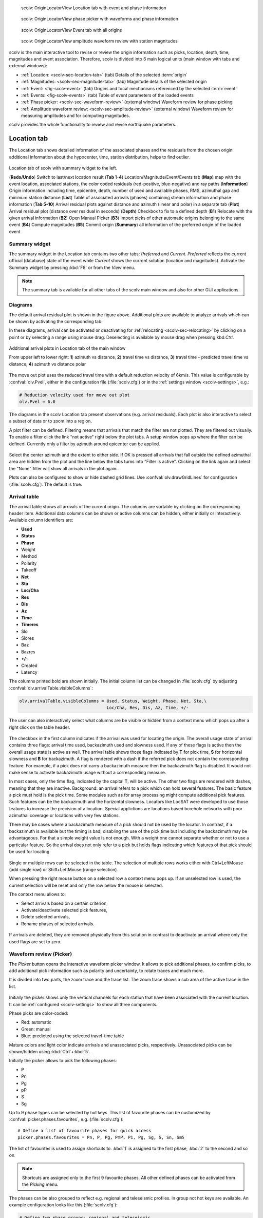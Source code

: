 
.. raw:: html

   <div class="four column layout">

.. figure:: ../../../../doc/base/media/apps/scolv-location.png
   :alt: scolv

   scolv: OriginLocatorView Location tab with event and phase information

.. figure:: ../../../../doc/base/media/apps/scolv-picker.png
   :alt: scolv picker

   scolv: OriginLocatorView phase picker with waveforms and phase information

.. figure:: ../../../../doc/base/media/apps/scolv-event.png
   :alt: scolv picker

   scolv: OriginLocatorView Event tab with all origins

.. figure:: ../../../../doc/base/media/apps/scolv-magnitude-picker.png
   :alt: scolv picker

   scolv: OriginLocatorView amplitude waveform review with station magnitudes

.. raw:: html

   </div>

scolv is the main interactive tool to revise or review the origin information
such as picks, location, depth, time, magnitudes and event association.
Therefore, scolv is divided into 6 main logical units (main window with tabs and external windows):

- :ref:`Location: <scolv-sec-location-tab>` (tab) Details of the selected :term:`origin`
- :ref:`Magnitudes: <scolv-sec-magnitude-tab>` (tab) Magnitude details of the selected origin
- :ref:`Event: <fig-scolv-event>` (tab) Origins and focal mechanisms referenced by the selected :term:`event`
- :ref:`Events: <fig-scolv-events>` (tab) Table of event parameters of the loaded events
- :ref:`Phase picker: <scolv-sec-waveform-review>` (external window) Waveform review for phase picking
- :ref:`Amplitude waveform review: <scolv-sec-amplitude-review>` (external window)
  Waveform review for measuring amplitudes and for computing magnitudes.

scolv provides the whole functionality to review and revise earthquake
parameters.


.. _scolv-sec-location-tab:

Location tab
============

The Location tab shows detailed information of the associated
phases and the residuals from the chosen origin additional information about the
hypocenter, time, station distribution, helps to find outlier.

.. _fig-scolv-location:

.. figure:: media/scolv/tab_location.png
   :width: 16cm
   :align: center

   Location tab of scolv with summary widget to the left.

   (**Redo/Undo**) Switch to last/next location result
   (**Tab 1-4**) Location/Magnitude/Event/Events tab
   (**Map**) map with the event location, associated stations, the color coded
   residuals (red-positive, blue-negative) and ray paths
   (**Information**) Origin information including time, epicentre, depth, number of
   used and available phases, RMS, azimuthal gap and minimum
   station distance
   (**List**) Table of associated arrivals (phases) containing stream information
   and phase information
   (**Tab 5-10**) Arrival residual plots against distance and azimuth (linear and
   polar) in a separate tab
   (**Plot**) Arrival residual plot (distance over residual in seconds)
   (**Depth**) Checkbox to fix to a defined depth
   (**B1**) Relocate with the given arrival information
   (**B2**) Open Manual Picker
   (**B3**) Import picks of other automatic origins belonging to the same event
   (**B4**) Compute magnitudes
   (**B5**) Commit origin
   (**Summary**) all information of the preferred origin of the loaded event


.. _scolv-sec-summary-widget:

Summary widget
--------------

The summary widget in the Location tab contains two other tabs: *Preferred* and
*Current*. *Preferred*
reflects the current official (database) state of the event while *Current*
shows the current solution (location and magnitudes). Activate the Summary widget
by pressing :kbd:`F8` or from the *View* menu.

.. note::

   The summary tab is available for all other tabs of the scolv main window and
   also for other GUI applications.


.. _scolv-sec-diagrams:

Diagrams
--------

The default arrival residual plot is shown in the figure above. Additional
plots are available to analyze arrivals which can be shown by activating the
corresponding tab.

In these diagrams, arrival can be activated or deactivating for :ref:`relocating <scolv-sec-relocating>`
by clicking on a point or by selecting a range using mouse drag. Deselecting is
available by mouse drag when pressing kbd:`Ctrl`.


.. figure:: media/scolv/tab_location_plots.png
   :width: 16cm
   :align: center

   Additional arrival plots in Location tab of the main window

   From upper left to lower right: **1**) azimuth vs distance, **2**) travel time vs distance,
   **3**) travel time - predicted travel time vs distance, **4**) azimuth vs distance polar

The move out plot uses the reduced travel time with a default reduction velocity
of 6km/s. This value is configurable by :confval:`olv.Pvel`, either in the configuration file
(:file:`scolv.cfg`) or in the :ref:`settings window <scolv-settings>`, e.g.:

.. code-block:: sh

   # Reduction velocity used for move out plot
   olv.Pvel = 6.0

The diagrams in the scolv Location tab present observations (e.g. arrival residuals). Each plot
is also interactive to select a subset of data or to zoom into a region.

A plot filter can be defined. Filtering means that arrivals that match the
filter are not plotted. They are filtered out visually. To enable a filter
click the link "not active" right below the plot tabs. A setup window pops up
where the filter can be defined. Currently only a filter by azimuth around
epicenter can be applied.

.. figure:: media/scolv/plot-filter-setup.png
   :width: 8cm
   :align: center

Select the center azimuth and the extent to either side. If OK is pressed all
arrivals that fall outside the defined azimuthal area are hidden from the plot
and the line below the tabs turns into "Filter is active". Clicking on the
link again and select the "None" filter will show all arrivals in the plot again.

Plots can also be configured to show or hide dashed grid lines. Use :confval:`olv.drawGridLines`
for configuration (:file:`scolv.cfg`). The default is true.


Arrival table
-------------

The arrival table shows all arrivals of the current origin. The columns are
sortable by clicking on the corresponding header item. Additional data columns
can be shown or active columns can be hidden, either initially or interactively.
Available column identifiers are:

* **Used**
* **Status**
* **Phase**
* Weight
* Method
* Polarity
* Takeoff
* **Net**
* **Sta**
* **Loc/Cha**
* **Res**
* **Dis**
* **Az**
* **Time**
* **Timeres**
* Slo
* Slores
* Baz
* Bazres
* **+/-**
* Created
* Latency

The columns printed bold are shown initially. The initial column
list can be changed in :file:`scolv.cfg` by adjusting :confval:`olv.arrivalTable.visibleColumns`:

.. code-block:: sh

   olv.arrivalTable.visibleColumns = Used, Status, Weight, Phase, Net, Sta,\
                                     Loc/Cha, Res, Dis, Az, Time, +/-

The user can also interactively select what columns are be visible or hidden
from a context menu which pops up after a right click on the table header.

.. figure:: media/scolv/arrivals-header-context.png
   :align: center

The checkbox in the first column indicates if the arrival was used for locating the
origin. The overall usage state of arrival contains three flags: arrival time used,
backazimuth used and slowness used. If any of these flags is active then the
overall usage state is active as well. The arrival table shows those flags indicated
by **T** for pick time, **S** for horizontal slowness and **B** for backazimuth.
A flag is rendered with a dash if the referred pick does not contain the
corresponding feature. For example, if a pick does not carry a backazimuth
measure then the backazimuth flag is disabled. It would not make sense to
activate backazimuth usage without a corresponding measure.

In most cases, only the time flag, indicated by the capital **T**, will be active.
The other two flags are rendered with dashes, meaning that they are inactive.
Background: an arrival refers to a pick which can hold several features. The basic
feature a pick must hold is the pick time. Some modules such as for array processing
might compute additional pick features. Such features can be the backazimuth and
the horizontal slowness. Locators like LocSAT were developed to use those features
to increase the precision of a location. Special applictions are locations based
borehole networks with poor azimuthal coverage or locations with very few stations.

There may be cases where a backazimuth measure of a pick should not be used by
the locator. In contrast, if a backazimuth is available but the timing is bad,
disabling the use of the pick time but including the backazimuth may be advantageous.
For that a simple weight value is not enough. With a weight one cannot separate
whether or not to use a particular feature. So the arrival does not only refer
to a pick but holds flags indicating which features of that pick should be used
for locating.

.. figure:: media/scolv/arrival-flags.png
   :align: center

Single or multiple rows can be selected in the table. The selection of multiple
rows works either with Ctrl+LeftMouse (add single row) or
Shift+LeftMouse (range selection).

When pressing the right mouse button on a selected row a context menu pops up.
If an unselected row is used, the current selection will be reset and only the
row below the mouse is selected.

The context menu allows to:

* Select arrivals based on a certain criterion,
* Activate/deactivate selected pick features,
* Delete selected arrivals,
* Rename phases of selected arrivals.

.. figure:: media/scolv/arrivals-context.png
   :align: center

If arrivals are deleted, they are removed physically from this solution in
contrast to deactivate an arrival where only the used flags are set to zero.


.. _scolv-sec-waveform-review:

Waveform review (Picker)
------------------------

The *Picker* button opens the interactive waveform picker window. It allows
to pick additional phases, to confirm picks, to add additional pick information
such as polarity and uncertainty, to rotate traces and much more.

It is divided into two parts, the zoom trace and the trace list. The zoom trace
shows a sub area of the active trace in the list.

.. _fig-scolv-picker:

.. figure:: media/scolv/picker.png
   :width: 16cm
   :align: center

Initially the picker shows only the vertical channels for each station that
have been associated with the current location. It can be
:ref:`configured <scolv-settings>` to show all three components.

Phase picks are color-coded:

* Red: automatic
* Green: manual
* Blue: predicted using the selected travel-time table

Mature colors and light color indicate arrivals and unassociated picks, respectively.
Unassociated picks can be shown/hidden using :kbd:`Ctrl`+:kbd:`5`.

Initially the picker allows to pick the following phases:

- P
- Pn
- Pg
- pP
- S
- Sg

Up to 9 phase types can be selected by hot keys. This list of favourite phases
can be customized by :confval:`picker.phases.favourites`, e.g. (:file:`scolv.cfg`): ::

   # Define a list of favourite phases for quick access
   picker.phases.favourites = Pn, P, Pg, PmP, P1, Pg, Sg, S, Sn, SmS

The list of favourites is used to assign shortcuts to. :kbd:`1` is assigned
to the first phase, :kbd:`2` to the second and so on.

.. note:: Shortcuts are assigned only  to the first 9 favourite phases. All
   other defined phases can be activated from the *Picking* menu.

The phases can be also grouped to reflect e.g. regional
and teleseismic profiles. In group not hot keys are available.
An example configuration looks like this (:file:`scolv.cfg`):

.. code-block:: sh

   # Define two phase groups: regional and teleseismic
   picker.phases.groups = regional, teleseismic

   # Define all phases of group "regional"
   picker.phases.groups.regional = Pn, P, Pg, PmP, P1, Sg, S, Sn, SmS

   # Define all phases of group "teleseismic"
   picker.phases.groups.teleseismic = pP, sP, sS, PKP, PKP

.. figure:: media/scolv/phases-menu.png
   :align: center

   Pick phase selection menu

To set the uncertainty of a pick more easily a list of predefined uncertainties can be
defined using :confval:`picker.uncertainties`, e.g.: ::

   picker.uncertainties = 0.05, 0.1, 0.2, "(0.1,0.2)", "(0.05,0.02)"

where single values define symmetric and pairs of values define asymmetric uncertainties.
The pre-defined uncertainties can be selected during picking using hot keys, e.g.
:kbd:`1` or :kbd:`2` for the 1st or the 2nd value defined in :confval:`picker.uncertainties`.
Later, the uncertainties can be adjusted manually.

Additionally, uncertainties can be defined freely whereas choosing
among a predefined set of uncertainties is a lot faster.

If the mouse hovers a pick a dashed rectangle is drawn around this pick. Then
the pick is active and the right mouse button can be pressed to open the context
menu where the polarity and uncertainty can be defined. The following screen shot
shows the available uncertainties.

.. figure:: media/scolv/pick-context2.png
   :align: center

   Pick context menu

As for phase types, uncertainty profiles can be additionally configured (:file:`scolv.cfg`): ::

   # Define available pick uncertainty profiles. Single values
   # are symmetric uncertainties whereas tuples are asymmetric
   # uncertainties: (left,right). Uncertainty values are given
   # in seconds.

   # Define an uncertainty profile for local events
   picker.uncertainties.profile.local = 0.05, 0.1, 0.2, 0.3, "(0.1,0.2)"

   # Define an uncertainty profile for teleseismic events
   picker.uncertainties.profile.teleseismic = 0.5, 1, 2, 3, "(1,2)"

   # Define the list of uncertainty sets that are active in scolv.
   # This first set in the list is used by default. The other sets
   # can be activated in the settings dialog (scolv: F3)
   picker.uncertainties.preferred = local, teleseismic


If an uncertainty is selected the active pick is copied into a manual pick
and the uncertainty is displayed as semi transparent bar to the left and
to the right of the pick. The width of the bar corresponds to the uncertainty
in seconds.

.. figure:: media/scolv/pick-uncertainty.png
   :align: center

Furthermore the pick polarity can be defined.

.. figure:: media/scolv/pick-context.png
   :align: center

Either *positive*, *negative*, *undecidable* or *unset*. If set it is displayed
as an arrow. *Undecidable* is displayed as a cross (X).

.. figure:: media/scolv/pick-polarity.png
   :align: center

To rotate the waveform components into ZNE or ZRT system a new drop down list
was added in the toolbar. Selecting either ZNE or ZRT implies that all missing
components are requested.

.. figure:: media/scolv/rotation-options.png
   :align: center


When waveforms are requested the corresponding widget background is changed
according to the current state:

* Yellow: waveforms requested but not yet received
* Red: acquisition finished and data is not available
* Green: waveforms received and acquisition still in progress
* Gray: meta data are missing


.. figure:: media/scolv/picker-acqui.png
   :width: 16cm
   :align: center


If a trace displays all three components and amplitudes are scaled up, they are
not clipped to their window area. The clipping behavior can be toggled by
either pressing :kbd:`C` or in the menu
:menuselection:`View --> Zoomtrace --> Clip components to viewport`.

The difference is shown in the following two images:


.. figure:: media/scolv/clobber-off.png
   :width: 16cm
   :align: center

   Trace clipping enabled


.. figure:: media/scolv/clobber-on.png
   :width: 16cm
   :align: center

   Trace clipping disabled


.. _scolv-sec-relocating:

Relocate events
---------------

Before relocating choose the locator, the locator profile and additional parameters
to the right or from the the tool box. Additional locator routines are available
by :ref:`concepts_plugins`.

.. figure:: media/scolv/scolv-relocating.png
   :width: 16cm
   :align: center

Pressing *Relocate* creates a new origin and updates the arrival table and the
parameters displayed in the Location tab.


Compute magnitudes
------------------

When an event was :ref:`relocated <scolv-sec-relocating>` a new origin is created
and new magnitudes can be calculated by using the
"Compute Magnitudes" button. The advantage of calculating the magnitudes before
committing the new origin, is the possibility to check the resulting magnitudes
before they are computed manually by :ref:`scmag`.

.. _fig-scolv-location-mag-status:

.. figure:: media/scolv/tab_location_mag_status.png
   :align: center

   Compute magnitudes status window

:ref:`A window <fig-scolv-location-mag-status>` will pop up showing the progress
information of computation. The amplitudes are either fetched from database if
the pick is unchanged and already in the system. For new manual picks,
waveforms are requested to compute the amplitudes. The popup window contains
information about the progress and possible errors. After closing this windows
all available magnitudes are shown and can be interactively re-processed
in the :ref:`magnitudes tab <scolv-sec-magnitude-tab>`.


Commit a solution
-----------------

Committing a solution means to send the location (including optional magnitudes)
to the processing system and let it decide what origin becomes preferred.

To optimize the workflow

1. Select an event
2. Review solution
3. Commit solution
4. Change to event tab
5. Set this solution preferred
6. Set event type
7. Change to events tab
8. Goto 1.

to

1. Select an event
2. Review solution
3. Commit solution
4. Change to events tab
5. Goto 1.

an additional commit mode was added which allows to set certain options along
with the location and its magnitudes.

.. figure:: media/scolv/commit-options.png
   :align: center

After pressing and holding the Commit button down for a little while, a menu
pops up which allows to select *With additional options*. Selecting this entry
brings up another window where the different options can be set.

.. figure:: media/scolv/commit-options2.png
   :align: center

It allows to fix the origin to be committed as preferred origin and to set the
event type in one go. If *Return to event list after commit* is ticked the
event list is activated after pressing OK to select another event quickly.

*Earthquake name*
 Contains the event description *earthquake name*. If this field is empty the
 description will be removed from the event otherwise it will be added.

*Comment*
 contains an optional event comment added as comment with ID *Operator*.

.. _sec-scolv-custom-commit:

As a shortcut for committing with additional options,
:ref:`custom commit buttons <fig-scolv-custom-commit>` can be added by
configuration: Add, enable and configure a custom commit profile in
:confval:`olv.customCommits`.
With custom commit buttons origin and event paramters can be set, e.g.:

* Origin status
* Fixing the origin
* Event type
* Event type certainty
* Magnitude type of the :term:`preferred magnitude`. The preferred magnitude
  can also be set in the :ref:`magnitude tab <scolv-sec-magnitude-summary>`.
* Event comments

.. _fig-scolv-custom-commit:

.. figure:: media/scolv/commit-custom.png
   :width: 16cm
   :align: center

   Custom commit buttons in the Location tab for configured actions and with specific label and color.


.. _scolv-sec-magnitude-tab:

Magnitudes tab
==============

The Magnitude tab shows all available magnitude information for the current
origin. They can be recomputed after creating a new origin, e.g. by relocating.

.. _fig-scolv-magnitudes:

.. figure:: media/scolv/tab_magnitudes.png
   :width: 16cm
   :align: center

   Magnitudes tab of scolv.

   (**Map**) Map with residual and status of the station magnitude, filled
   circles show stations which delivered a magnitude, empty circles represent
   for which no magnitude was calculated
   (**Magnitude tabs**) Each magnitude and the residuals are displayed in a
   separate tab, no residuals are displayed for deduced magnitudes like
   Mw(mB) or M
   (**Information**) Magnitude information including network magnitude value,
   magnitude error, number of used and available station magnitudes and
   minimum/maximum station magnitude
   (**List**) Station magnitude table with weights
   (**Plot**) Station magnitude residual from network magnitude (distance
   over residual)
   (**Weighting**) Weighting scheme for the network magnitude
   (**B1**) Recalculation of the network magnitudes
   (**B2**) Open waveform review


.. _scolv-sec-magnitude-station:

Station magnitudes
------------------

For each of the different magnitude types (e.g. mb, mB, MLv, Mw(mB)),
the :ref:`station magnitudes <scmag-stationM>` are shown in the magnitude residual plot and the table.
The residual plot visualizes the difference between the station magnitude and
the network magnitude for the different station distances. After relocation the
magnitudes can be recalculated by the "Compute Magnitudes" button in the
Location tab.

The station magnitudes can also be recalculated by
:ref:`interactive waveform analysis<scolv-sec-amplitude-review>`. Press the B2 button to
start the interactive analysis.

.. important:: Magnitudes cannot be recalculated for origins loaded from
   database. To review magnitudes, create a new origin (relocate), recompute
   magnitudes and then change into this tab to open either the waveform
   review window or to just remove outliers.


.. _scolv-sec-magnitude-network:

Network magnitudes
------------------

:ref:`Network magnitudes <scmag-networkM>` are computed from corresponding
:ref:`station magnitudes <scmag-stationM>`.
The considered station magnitudes can be selected or unselected in the
list and in the plot of station magnitudes. The method, the status and the margins
to disregard outliers can be selected.
Normally, the 25%-trimmed mean is calculated as network magnitude to stabilize
the result against a few outliers. The 25%-trimmed mean first removes the outliers
of the outer 12.5% percentiles and then forms the mean.

Magnitudes that were not computed due to missing data or low signa-to-noise
ratios have a cross button rendered in their tab headers and their value is
nan (not a number). Furthermore was the status of the magnitude set to
rejected. To manually review the waveforms and to fine tune the
parameters, open the waveforms and add at least one station magnitude. Otherwise
the rejected magnitude will be removed from the origin prio to committing it.


.. _scolv-sec-magnitude-summary:

Summary magnitude
-----------------

The :ref:`summary magnitude <scmag-summaryM>` typically is calculated from all network magnitudes
by :ref:`scmag` and set as preferred magnitude type by :ref:`scevent` after committing
or confirming an origin. The defaults can be changed by configuring :ref:`scmag`
and :ref:`scevent`.

However, in combination with :ref:`custom commit buttons <sec-scolv-custom-commit>`,
the network magnitude to be considered as the preferred can be set by hitting this
configured button or interactively in the :ref:`magnitude tab <fig-scolv-magnitudes>`
of scolv. Interactively check the box in the network magnitudes tab, then press the
custom commit button. Setting the preferred magnitude interactively in the magnitude
tab takes priority over the configuration of the custom commit button.


.. _scolv-sec-amplitude-review:

Waveform review
---------------

The magnitude review page also allows the review of waveforms.
The button *Waveforms* brings up the amplitude waveform review page.
The waveform review magnitude type is the same as the currently active tab.

.. figure:: media/scolv/magnitudes-waveforms.png
   :width: 16cm
   :align: center

The initial view loads all traces of all arrivals within the defined distance
for that magnitude type. The zoom trace shows all components required for this
particular amplitude type and the lower part shows all stations and only the
currently active component. All traces are aligned on trigger time (blue P marker).
If a station has got an amplitude it shows up as a red (automatic
determined amplitude) or green (manually determined amplitude) marker.
This display is similar to the Picker.

The toolbar contains two lines of settings. The first line is similar to the
Picker, the second line is amplitude picker specific.

.. figure:: media/scolv/magnitudes-toolbar.png
   :align: center

   Second toolbar line: filter selection, filter toggle, min SNR editor,
   amplitude measurement type selector, amplitude combiner selector,
   (re)calculate amplitudes, apply amplitudes.


A station trace is divided into three areas:

* Dark gray: unused data
* Light gray: data used for noise offset and noise amplitude
* White: data used for amplitude calculation

The example above shows nicely how different data time windows are used for
amplitude determination depending on the distance. This depends on the
amplitude type and its implementation.

Available actions are:

* Show raw data
* Change processing settings
* Adjust processing areas (noise, signal) for a single trace or all traces
* Apply a secondary filter (e.g. to remove noise or low frequencies)
* Pick amplitudes within a user definable time window
* Add unpicked/unassociated stations that are within a certain distance
* Remove bad stations


Show raw data
^^^^^^^^^^^^^

By default the processed waveforms are displayed. To look at the raw waveforms
change the filter drop down box to *Raw*.


Processing settings
^^^^^^^^^^^^^^^^^^^

A basic amplitude processor uses two basic settings: Minimum signal/noise
ratio (SNR) and data time windows. The default minimum SNR is defined by the
implementation of the amplitude algorithm. This default SNR is shown in the
toolbar right from *Min SNR:*. In some situations an operator might want to
increase or decrease the minimum SNR for some reason. This can be done by
modifying the value in the corresponding spin box.

In the time scale of the zoom widget and the overview three black triangles are
visible. Those triangles can be used to adjust the data time windows of either
the zoom trace (upper part) or all traces (lower part) by dragging the handle
with the left mouse button.

Some amplitude processors allow the modification of the type of amplitude
measurement (e.g. absolute maximum or peak-to-peak) and/or the amplitude
combiner procedure. This procedure is mostly used when a final amplitude from
two components is computed, e.g. ML on the horizontals. The combiner procedure
defines how the amplitudes of each horizontal are combined to a single amplitude,
e.g. by taking the maximum of both or the average.

If the amplitude processor allows any of these options the corresponding drop
down boxes are enabled in the toolbar and can be used to change the defaults.

.. note:: Amplitudes are not recalculated if any changes to the settings are
   made. Recalculation has to be activated manually (see below).


Secondary filters
^^^^^^^^^^^^^^^^^

Another option is to filter the data additionally to the internal filter of the
amplitude processor. Be warned that wrongly applied filters screw up the results.
The available filters can be defined in the settings dialog of scolv or in the
configuration file similar to the manual picker filters (:file:`scolv.cfg`):

.. code-block:: sh

   # List of filters available in the picker. Format:
   # "name1;filter-definition1", "name2;filter-definition2"
   amplitudePicker.filters = "4 pole HP @2s;BW_HP(4,0.5)"

The new filter selection is applied immediately to the waveforms while the amplitudes are not recalculated
(see next section).


Calculate amplitudes
^^^^^^^^^^^^^^^^^^^^

To calculate the amplitudes of all traces with the current settings press the
green check in the toolbar. It will process all traces and recalculate the
amplitudes within the shown time windows. If an error occurs it will show up as
a small message box in the station trace itself. If a new amplitude is available
its state is set to manual and the marker is updated to reflect the new position
of the amplitude. If the mouse hovers an amplitude marker a tooltip pops up
after a certain amount of time and shows information about the amplitude.

.. figure:: media/scolv/amplitude-tooltip.png
   :align: center


Pick amplitudes
^^^^^^^^^^^^^^^

In addition to the default picking of all stations it is also possible to
define the time window of the amplitude of a station manually. To do so,
activate picking by pressing :kbd:`1` or in the main menu:
:menuselection:`Amplitudes --> Pick amplitudes`.

There are two modes of picking:

#. Create a time window by pressing with left mouse button at the start time and
   releasing at the end time, or
#. Double click at a time and use a time window of [t-0.5sec;t+0.5sec]


Add stations in range
^^^^^^^^^^^^^^^^^^^^^

Unpicked or unassociated stations can be added the same way as in the manual
picker. The new stations will not have an amplitude and need either manual
picking or global amplitude recalculation.


Remove bad stations
^^^^^^^^^^^^^^^^^^^

Stations can be disabled by either double clicking on the trace label in the
overview or by deactivating an amplitude similar to deactivating a pick.


Confirm the amplitudes
^^^^^^^^^^^^^^^^^^^^^^

The red button in the toolbar confirms all amplitudes and transfers them to the
magnitude review page. Only activated amplitudes are transferred. Disabled
stations or disabled amplitudes are ignored. At this stage all magnitudes are
calculated and the network magnitude is calculated according to the available
settings: *Mean*, *Median* or *Trimmed mean*.


Event tab
=========

The Event tab gives all information of associated origins and magnitude of the
actual event. Here the selection of the preferred origin and preferred magnitude
can be influenced independent from :ref:`scevent`. The messaging between
scevent and scolv about the selected origins and magnitudes can be viewed in
a window that has to be opened by pulling the left side frame to the right.

.. _fig-scolv-event:

.. figure:: media/scolv/tab_event.png
   :width: 16cm
   :align: center

   Event tab of scolv.

   (**Origin list**) List of all associated origins
   (**Magnitude list**) List of magnitudes of the actual origin
   (**B1**) Selector for the event type
   (**B2**) Button to fix the selected origin as preferred
   (**B3**) Button to let :ref:`scevent` select the preferred origin
   (**B4**) Button to fix the selected magnitude as preferred
   (**B5**) Button to let :ref:`scevent` select the preferred magnitude

The map (lower left part) shows all associated origins while the currently
selected origin (**Origin list**) is drawn filled.


Origin list
-----------

The Origin list shows details of all available origins. The Stat column indicates
a combination of the mode and the status of the origin.

.. _scolv-origin-mode:

The mode is color coded:

* **Red**: automatic
* **Green**: manual

.. _scolv-origin-status:

The status is coded by a single character:

* **A**: unset, status not specifically set, e.g. usually automatic origins from :ref:`scautoloc`
* **F**: final
* **V**: reviewed
* **C**: confirmed
* **P**: preliminary, e.g. XXL origins from :ref:`scautoloc`
* **R**: reported
* **X**: rejected


Magnitude list
--------------

The magnitude list shows all available magnitudes available for the origin
selected in the Origin list.


.. _scolv-events-tab:

Events tab
==========

The Events tab gives an overview of the events in the defined time span. Listed
events are updated in real time as new events arrive in |scname| or are loaded
from the database. The title of the tab also indicates the number of shown vs.
the total number of loaded events. The numbers can be different because events
can be :ref:`hidden from the list by filtering <scolv-events-filtering>`.


When starting scolv with the option **--offline**, events can also be loaded from an XML
file using the File menu in the main window.

.. _fig-scolv-events:

.. figure:: media/scolv/tab_events.png
   :width: 16cm
   :align: center

   scolv Events tab with the list of events and the filter window.

Information about origin time, preferred ("best") magnitude, preferred magnitude
type, number of phases, epicenter and depth, origin status, region, agency and
event/origin ID are similar to the event list in :ref:`scesv`. Additionally,
all origins associated with one event are displayed if an event item is expanded.

.. note::

   The region name of an event is read from the database or received via the
   messaging bus. It is an integral part of the event description and set based
   on the data set available at the time of the event creation. The region name
   of the origins is not part of the origin description and resolved dynamically
   when the information is required. That can lead to confusion if the dataset
   of the computer where the event has been created and the local dataset
   differs. Therefore the region names resolved locally are rendered with italic
   font style.


Events table
------------

As with the arrival table the shown columns of the list are also configurable.
The available identifiers are:

* **OT(GMT)** : origin time
* **Type** : event type
* M : magnitude
* **MType** : magnitude type
* **Phases** : number of used phases
* **RMS** : root-mean square
* **Lat** : latitude
* **Lon** : longitude
* **Depth** : depth
* DType : depth type
* **Stat** : a combination of the :ref:`color-coded mode <scolv-origin-mode>` and
  the :ref:`status<scolv-origin-status>` of the preferred origin as described by
  a letter. A trailing "+" indicates that origins were contributed to the event
  by multiple agencies, e.g. "C+".
* FM : focal mechanism
* **Agency** : agency ID
* Author : author
* **Region** : region name
* **ID** : ID of the show element, e.g. event or origin

The bold identifiers are visible initially.
To show or hide columns interactively click with the right mouse button on the
table header and check or uncheck the corresponding column.

Sorting and re-ordering is available by clicking on the header of the columns and
by dragging the header fields, respectively. Right-click on cells to copy individual
cells values or entire rows.

This list can also be customized
with :confval:`eventlist.visibleColumns` in the global configuration
(:file:`scolv.cfg` or :file:`global.cfg`):

.. code-block:: sh

   # Remove Type and Author from column list that is initially active
   eventlist.visibleColumns = OT(GMT), Type, M, MType Phases, RMS, Lat, Lon,\
                              Depth, DType, Stat, FM, Author, Agency, Region, ID


.. _scolv-events-filtering:

Event filtering
---------------

Database request filters can be applied interactively or automatically by

* **Interactive custom request filters**: You may set and adjust a custom request
  filter** in the filter parameter window which opens when pressing the Filter
  button. Press *Read* to reload the events list based on the filter parameters.
  **The interactive custom request filter only concerns the
  database request for loading events. It does not update the current list.**
  Use the :ref:`global` for presetting the values (:file:`scolv.cfg` or
  :file:`global.cfg`), e.g.:

  .. code-block:: sh

     eventlist.filter.database.minlat = 51.0

* **Preset filters** based on

  * **Event type:** Activate by check box *Hide other/fake events*. If checked, all
    events with the configured types are hidden from the list. The default event types
    to hide are *not existing* and *other* are hidden. If unchecked, the filtering
    is inactive and the events are shown. **Pressing the Hide button only affects
    the currently loaded list.** Configure the event types used for this filter as well
    as the label text for the checkbox.
    Use the :ref:`global` for presetting the values s (:file:`scolv.cfg` or :file:`global.cfg`):

    .. code-block:: sh

       # Define the event types to be filtered
       eventlist.filter.types.blacklist = "not existing", "other",\
                                          "outside of network interest"

       # Define the label of the button to filter the events
       eventlist.filter.types.label = "Hide fake events"

       # Define the default behavior
       eventlist.filter.types.enabled = true

  * **Agency**: Activate by check boxes *Show only own origin* and/or "Show only
    latest/preferred origin per agency". The button *Show only own events*
    will hide all events where the preferred origins agencyID is not the configured
    :confval:`agencyID` of scolv. This is the default behavior which can be customized
    (:file:`scolv.cfg` or :file:`global.cfg`):

    .. code-block:: sh

       # Set the preferred agencyIDs to GFZ and EMSC
       eventlist.filter.agencies.whitelist = GFZ, EMSC

       # Set type to 'origins' which means that an event will pass the filter if
       # at least one origin is from a preferred agency defined with the whitelist
       # above. The default type is 'events' which checks only the events preferred
       # origin.
       eventlist.filter.agencies.type = origins

       # Defines the text of the option "Show only own events".
       eventlist.filter.agencies.label = "Show only own events"

       # Enable this filter initially. If this option is not used the filter
       # is disabled by default.
       eventlist.filter.agencies.enabled = true

  * **Source region:** Select a source region, activate "Hide events" and choose to
    hide events inside or outside the region.
    **Pressing the Hide button only affects the currently loaded list.**
    Pre-defined regions can be configured in the global configuration
    (:file:`scolv.cfg`, :file:`global.cfg`):

    .. code-block:: sh

       # Configured a list of regions that can be used as filter of the result set.
       eventlist.regions = chile

       # Defines the name of the region that shows up in the listbox.
       eventlist.region.chile.name = Chile

       # Defines a rectangular region with a list of 4 values: latmin, lonmin, latmax,
       # lonmax.
       eventlist.region.chile.rect = -40, -80, -10, -60


Custom actions
==============

Since the internal data model is limited, scolv allows addition of custom quantities
derived from the origin objects to the information panel, to the origin list of
Event tab and to the Event list. This can help to evaluate origins in a better
way.

Two sources are currently supported

* :ref:`Origin comments <sec-scolv-comments>` provided along with origins,
* :ref:`Custom scripts <sec-scolv-scripts>` provided by the |scname| operator.


.. _sec-scolv-comments:

Origin comments
---------------

Currently only one comment of an origin can be added to the different panels.

Location tab
^^^^^^^^^^^^

To add a comment value to the information panel of the Location tab, the
following configuration can be used (:file:`scolv.cfg`):

.. code-block:: sh

   # Define the comment id to be used
   display.origin.comment.id = SED.quality

   # Define the default display value if no comment is available
   display.origin.comment.default = "-"

   # Define the label text in the information panel for this value
   display.origin.comment.label = Quality


Event tab
^^^^^^^^^

To add a custom column to the **origin list of the Event tab** using a comment
value, configure (:file:`scolv.cfg`):

.. code-block:: sh

   # Define the default value if no comment is present
   eventedit.customColumn.default = "-"

   # Define the comment id to be used
   eventedit.customColumn.originCommentID = SED.quality

   # Define the column header label
   eventedit.customColumn = "Qual"

   # Define the column position in the table
   eventedit.customColumn.pos = 4

   # Allows to map comment values (strings) to colors. In this case the
   # comment will have A,B,C or D which is mapped to green, yellow, orange and
   # red
   eventedit.customColumn.colors = "A:00FF00","B:rgb(64,192,0)",\
                                   "C:rgb(192,64,0)","D:FF0000"


Events tab
^^^^^^^^^^

To add a custom column to the **event list of the Events tab** using a comment
value, the following configuration can be used (:file:`scolv.cfg` or :file:`global.cfg`):

.. code-block:: sh

   # Define the default value if no comment is present
   eventlist.customColumn.default = "-"

   # Define the comment id to be used
   eventlist.customColumn.originCommentID = "SED.quality"

   # Define the column header label
   eventlist.customColumn = "Qual"

   # Define the column position in the table
   eventlist.customColumn.pos = 5

   # Allows to map comment values (strings) to colors. In this case the
   # comment will have A,B,C or D which is mapped to green, yellow, orange and
   # red
   eventlist.customColumn.colors = "A:00FF00","B:rgb(64,192,0)",\
                                   "C:rgb(192,64,0)","D:FF0000"


The last three examples are used to show the *SED.quality* comment value which
is set by the :ref:`NonLinLoc locator plugin <global_nonlinloc>`.


.. _sec-scolv-scripts:

External scripts
----------------


Custom buttons
^^^^^^^^^^^^^^

scolv allows to add custom buttons to the **summary window** and the **Location tab**.
When pressing the custom buttons, user-defined external scripts are executed.
Configuration (:file:`scolv.cfg`):

* Button in summary window: :confval:`scripts.export`
* Up to 2 buttons in Location tab: :confval:`button0`, :confval:`scripts.script0`,
  :confval:`button1`,  :confval:`scripts.script0`

Another option to add derived origin parameters is to use external scripts.
scolv will call those scripts and writes a binary serialized origin object
to its standard input. scolv reads the script output and displays this value
only if the return code of the script is 0.

An example script which just returns the standard error looks like this:

.. code-block:: python

   #!/usr/bin/env python
   import seiscomp.datamodel, seiscomp.io

   def main():
       ar = seiscomp.io.BinaryArchive()

       # Open standard input
       if not ar.open("-"):
           # Hmmm, opening stdin failed
           return 1

       # Read the object
       obj = ar.readObject()
       ar.close()

       # Try to cast obj to an origin
       org = seiscomp.datamodel.Origin.Cast(obj)

       # No origin -> error
       if not org:
           return 1

       # Try to print the standard error to stdout
       try: print org.quality().standardError()
       # Field not set, return error
       except: return 1

       return 0

    if __name__ == "__main__":
        sys.exit(main())

.. important:: The script must be executable. In Linux don't forget
   to call

   .. code-block:: sh

      chmod +x /path/to/script


As many scripts as necessary for evaluation can be created.

.. warning:: Calling external scripts causes overhead and can take some time
   depending on the implementation of the script. scolv needs to access the
   database to fetch additional information which it does not need normally.
   The slower the database access, the longer it takes to display the results.


Add information to Location tab
^^^^^^^^^^^^^^^^^^^^^^^^^^^^^^^

To add the output of an external custom script to the information panel of the Location tab,
configure (:file:`scolv.cfg`):

.. code-block:: sh

   # Define the available add-ons to be used
   display.origin.addons = qual, qual2

   # Configure each add-on
   display.origin.addon.qual1.label = "Qual1"
   display.origin.addon.qual1.script = "@CONFIGDIR@/scripts/scolv/qual1"

   display.origin.addon.qual2.label = "Qual2"
   display.origin.addon.qual2.script = "@CONFIGDIR@/scripts/scolv/qual2"


Add information to Event tab
^^^^^^^^^^^^^^^^^^^^^^^^^^^^

Provide an external script and add the output to the **origin list of the Event tab**
(:file:`scolv.cfg`):

.. code-block:: sh

   eventedit.scripts.columns = qual1, qual2
   eventedit.scripts.column.qual1.label = "Qual1"
   eventedit.scripts.column.qual1.pos = 8
   eventedit.scripts.column.qual1.script = "@CONFIGDIR@/scripts/scolv/qual1"
   eventedit.scripts.column.qual2.label = "Qual2"
   eventedit.scripts.column.qual2.pos = 9
   eventedit.scripts.column.qual2.script = "@CONFIGDIR@/scripts/scolv/qual2"


Add information to Events tab
^^^^^^^^^^^^^^^^^^^^^^^^^^^^^

Provide an external script and add the output to **event list of the Events tab**
(:file:`scolv.cfg` or :file:`global.cfg`):

.. code-block:: sh

   eventlist.scripts.columns = qual1, qual2
   eventlist.scripts.column.qual1.label = "Qual1"
   eventlist.scripts.column.qual1.pos = 5
   eventlist.scripts.column.qual1.script = "@CONFIGDIR@/scripts/scolv/qual1"
   eventlist.scripts.column.qual2.label = "Qual2"
   eventlist.scripts.column.qual2.pos = 6
   eventlist.scripts.column.qual2.script = "@CONFIGDIR@/scripts/scolv/qual2"

Adding external scripts to the event list is the most expensive part. Whenever
the event list is reloaded, it will start to run the scripts on all origins
in the background. It can take a while until the complete list has been
processed. A progress indicator is plotted in the middle of the event list while
the background processes are running.


.. _scolv-settings:

Settings
========

All settings of scolv can be adjusted in its :ref:`configuration file <scolv_configuration>`.
However, some settings can be changed on-the-fly. The connection to the messaging
system and the database can be adjusted in the *Setup connection* dialog access
by pressing :kbd:`F2`. A window for adjusting scolv settings is
available which can be opened by pressing :kbd:`F3`.

.. warning::

   When pressing the Save button in the scolv settings menu, the parameters will be written
   to :file:`$HOME/.seiscomp/scolv.cfg` (use mode configuration) where they take
   priority over configurations in :file:`$SEISCOMP_ROOT/etc/scolv.cfg` (system mode configuration).

Global
------

This section contains settings for all the main tabs and *all* waveform windows.

.. figure:: media/scolv/settings-global.png
   :align: center

   Global settings


*Reduction velocity*
 Sets the reduction velocity used for plot *MoveOut*.

*Compute magnitudes after relocate*
 Automatically computes magnitudes after each relocation. This has the same
 effect as pressing "Compute magnitudes" manually.

*Compute magnitudes silently*
 Automatically closes the compute magnitudes dialog if the computation is
 finished and no error occurred.

*Draw grid lines*
 Enables dashed grid lines in all plots.

*Data source*
 Defines the waveform data source for both, pick review and amplitude review

*Default distance for "add station"*
 The default value to add stations (traces) that have not been picked or
 associated is 15 degrees. A lower value can be defined, e.g. if mainly local events are analyzed.

*Hide station traces without data*
 If new stations are added during pick review or amplitude review and if no
 data is available for some of those stations, they will be hidden and not
 shown. Once data arrives the trace becomes visible.


Picker
------

This section contains settings for the picker window.

.. figure:: media/scolv/settings-picker.png
   :align: center

   Waveform picker settings

*Show cross hair cursor*
 Enables the cross hair cursor which shows the currently selected uncertainty
 ranges.

*Uncertainties*
 Select the current uncertainty set to be used (:confval:`picker.uncertainties.preferred`).

*Remove automatic station picks*
 If checked all automatic picks of a station with manual picks are removed once
 the manual review is confirmed.

*Remove all automatic picks*
 If checked all automatic picks are removed once the manual review is confirmed.


Magnitude review
----------------

This section contains settings for the magnitude waveform review window.

.. figure:: media/scolv/settings-amplitude.png
   :align: center

   Amplitude/magnitude review settings

*Waveform time window pre offset*
 Sets an offset before the used amplitude time window that is used when
 collecting data.

*Waveform time window post offset*
 Sets an offset after the used amplitude time window that is used when
 collecting data.

 The greater the offset the more the amplitude time window can be extended or
 shifted.


Units and precisions
--------------------

Local network users prefer the distance unit in kilometers while others prefer degrees.
scolv (as any other GUI) can be configured to show either the one or the other.

.. code-block:: sh

   # If true, show distances in km. Use degree otherwise.
   scheme.unit.distanceInKM = true

Furthermore the precision of various values can be configured:

.. code-block:: sh

   # Precision of depth values.
   scheme.precision.depth = 0
   # Precision of latitude/longitude values.
   scheme.precision.location = 2
   # Precision of magnitude values.
   scheme.precision.magnitude = 2
   # Precision of pick times (fractions of seconds).
   scheme.precision.pickTime = 1

.. note::

   Configuring units and precisions only affects the way the values are presented,
   not the values themselves. These and other lock-and-feel parameters can be
   adjusted in *scheme* section of the :ref:`global configuration <global>`.


Hotkeys
=======

The following table describes the available key combinations and their triggered
actions in scolv. The hotkeys are provided for:

* Main window
* Picker window

  * all areas
  * upper area - picking trace
  * lower area - picker overview
* Magnitude waveform window.

+------------------------+-------------------------------------------------------------+
| Shortcut               | Description                                                 |
+========================+=============================================================+
| **Main window**        |                                                             |
+------------------------+-------------------------------------------------------------+
| F2                     | Setup connection dialog                                     |
+------------------------+-------------------------------------------------------------+
| F3                     | Picker and amplitude settings dialog                        |
+------------------------+-------------------------------------------------------------+
| F8                     | Display left event summary panel                            |
+------------------------+-------------------------------------------------------------+
| F9                     | Show ray paths and associated stations                      |
+------------------------+-------------------------------------------------------------+
| F10                    | Show event list (Events tab)                                |
+------------------------+-------------------------------------------------------------+
| F11                    | Toggle fullscreen                                           |
+------------------------+-------------------------------------------------------------+
| Ctrl+N                 | Create an unassociated artificial origin at the current map |
|                        | center                                                      |
+------------------------+-------------------------------------------------------------+
| Ctrl+Z                 | Go back to last origin (if available)                       |
+------------------------+-------------------------------------------------------------+
| Ctrl+Shift+Z           | Go to next origin (if available)                            |
+------------------------+-------------------------------------------------------------+
| Ctrl+PgUp              | Load previous event from the event list                     |
+------------------------+-------------------------------------------------------------+
| Ctrl+PgDown            | Load next event from the event list                         |
+------------------------+-------------------------------------------------------------+
| Mouse wheel            | Zoom map in/out                                             |
+------------------------+-------------------------------------------------------------+
| Double click           | Center map at the clicked position                          |
+------------------------+-------------------------------------------------------------+
| **Picker**             |                                                             |
+------------------------+-------------------------------------------------------------+
| 1 .. 9                 | Activate configured phase picking                           |
+------------------------+-------------------------------------------------------------+
| Space                  | If phase picking is enabled, set pick                       |
+------------------------+-------------------------------------------------------------+
| Esc                    | Leaving picking mode                                        |
+------------------------+-------------------------------------------------------------+
| F3                     | Add station                                                 |
+------------------------+-------------------------------------------------------------+
| F5                     | Relocate                                                    |
+------------------------+-------------------------------------------------------------+
| E                      | Switch to E-component                                       |
+------------------------+-------------------------------------------------------------+
| F                      | Toggle between current filter and unfiltered                |
+------------------------+-------------------------------------------------------------+
| G                      | Toggle all filters                                          |
+------------------------+-------------------------------------------------------------+
| N                      | Switch to N-component                                       |
+------------------------+-------------------------------------------------------------+
| S                      | Maximize visible amplitudes                                 |
+------------------------+-------------------------------------------------------------+
| X                      | Scroll down (through the traces)                            |
+------------------------+-------------------------------------------------------------+
| Z                      | Switch to Z-component                                       |
+------------------------+-------------------------------------------------------------+
| Shift+F                | Toggle filter but limits to the selected trace              |
+------------------------+-------------------------------------------------------------+
| Up                     | Scroll up (through the traces)                              |
+------------------------+-------------------------------------------------------------+
| Down                   | Scroll down (through the traces)                            |
+------------------------+-------------------------------------------------------------+
| >                      | Increase time scale                                         |
+------------------------+-------------------------------------------------------------+
| <                      | Decrease time scale                                         |
+------------------------+-------------------------------------------------------------+
| Ctrl+S                 | Show Fourier spectrum of selected trace                     |
+------------------------+-------------------------------------------------------------+
| Ctrl+N                 | Default trace view                                          |
+------------------------+-------------------------------------------------------------+
| Ctrl+T                 | Toggle display of theoretical arrivals                      |
+------------------------+-------------------------------------------------------------+
| Ctrl+P                 | Toggle display of picks (not arrivals). If picks should     |
|                        | be shown the first time, all picks within the time span of  |
|                        | interest are loaded from database. The behavior is the      |
|                        | same as ticking the option "Load all picks".                |
+------------------------+-------------------------------------------------------------+
| Ctrl+Right             | Time zoom in                                                |
+------------------------+-------------------------------------------------------------+
| Ctrl+Left              | Time zoom out                                               |
+------------------------+-------------------------------------------------------------+
| Ctrl+0                 | Align by origin time                                        |
+------------------------+-------------------------------------------------------------+
| Ctrl+[1..9]            | Align on 1st - 9th favorite phase                           |
+------------------------+-------------------------------------------------------------+
| Ctrl+Shift+[1..9]      | Align on theoretical onset of 1st - 9th favorite phase      |
+------------------------+-------------------------------------------------------------+
| Ctrl+F1                | Align on P arrival                                          |
+------------------------+-------------------------------------------------------------+
| Ctrl+F2                | Align on S arrival                                          |
+------------------------+-------------------------------------------------------------+
| Alt+Right              | Jump to next marker (picking mode)                          |
+------------------------+-------------------------------------------------------------+
| Alt+Left               | Jump to previous marker (picking mode)                      |
+------------------------+-------------------------------------------------------------+
| *Picking trace*        |                                                             |
+------------------------+-------------------------------------------------------------+
| T                      | Temporarily toggle 3 component view                         |
+------------------------+-------------------------------------------------------------+
| Left                   | Move trace view to left (fine)                              |
+------------------------+-------------------------------------------------------------+
| Right                  | Move trace view to right (fine)                             |
+------------------------+-------------------------------------------------------------+
| Shift+Left             | Move trace view to left (rough)                             |
+------------------------+-------------------------------------------------------------+
| Shift+Right            | Move trace view to left (rough)                             |
+------------------------+-------------------------------------------------------------+
| W                      | Reset scale                                                 |
+------------------------+-------------------------------------------------------------+
| Ctrl+WheelUp           | Amplitude zoom in                                           |
+------------------------+-------------------------------------------------------------+
| Ctrl+WheelDown         | Amplitude zoom out                                          |
+------------------------+-------------------------------------------------------------+
| Ctrl+Up                | Amplitude zoom in                                           |
+------------------------+-------------------------------------------------------------+
| Ctrl+Down              | Amplitude zoom out                                          |
+------------------------+-------------------------------------------------------------+
| Shift+S                | Toggle spectrogram of selected trace                        |
+------------------------+-------------------------------------------------------------+
| Shift+WheelUp          | Time zoom in                                                |
+------------------------+-------------------------------------------------------------+
| Shift+WheelDown        | Time zoom out                                               |
+------------------------+-------------------------------------------------------------+
| *Picking overview*     |                                                             |
+------------------------+-------------------------------------------------------------+
| Alt+D                  | Sort by distance                                            |
+------------------------+-------------------------------------------------------------+
| Alt+R                  | Sort by residual                                            |
+------------------------+-------------------------------------------------------------+
| Ctrl+F                 | Search for station code                                     |
+------------------------+-------------------------------------------------------------+
| Ctrl+Up                | Time zoom in                                                |
+------------------------+-------------------------------------------------------------+
| Ctrl+Down              | Time zoom out                                               |
+------------------------+-------------------------------------------------------------+
| Ctrl+Shift+WheelUp     | Time and amplitude zoom in                                  |
+------------------------+-------------------------------------------------------------+
| Ctrl+Shift+WheelDown   | Time and amplitude zoom out                                 |
+------------------------+-------------------------------------------------------------+
| Y                      | Decrease row height                                         |
+------------------------+-------------------------------------------------------------+
| Shift+Y                | Increase row height                                         |
+------------------------+-------------------------------------------------------------+
| **Magnitude waveforms**|                                                             |
+------------------------+-------------------------------------------------------------+
| F5                     | Compute network magnitudes and return to Magnitudes tab     |
+------------------------+-------------------------------------------------------------+
| 1                      | Pick amplitudes manually                                    |
+------------------------+-------------------------------------------------------------+
| ESC                    | Leave picking mode                                          |
+------------------------+-------------------------------------------------------------+
| F                      | Toggle filter                                               |
+------------------------+-------------------------------------------------------------+
| Shift+N                | Default view                                                |
+------------------------+-------------------------------------------------------------+
| Left                   | Move trace view to left (fine)                              |
+------------------------+-------------------------------------------------------------+
| Right                  | Move trace view to right (fine)                             |
+------------------------+-------------------------------------------------------------+
| Shift+Left             | Move trace view to left (rough)                             |
+------------------------+-------------------------------------------------------------+
| Shift+Right            | Move trace view to left (rough)                             |
+------------------------+-------------------------------------------------------------+
| R                      | Recompute amplitude of selected station                     |
+------------------------+-------------------------------------------------------------+
| X                      | Deactivate selected pick or station                         |
+------------------------+-------------------------------------------------------------+
| Y                      | Decrease row height                                         |
+------------------------+-------------------------------------------------------------+
| Shift+Y                | Increase row height                                         |
+------------------------+-------------------------------------------------------------+
| >                      | Increase time scale                                         |
+------------------------+-------------------------------------------------------------+
| <                      | Decrease time scale                                         |
+------------------------+-------------------------------------------------------------+
| Alt+A                  | Sort traces by distance                                     |
+------------------------+-------------------------------------------------------------+
| Alt+D                  | Sort traces by station name                                 |
+------------------------+-------------------------------------------------------------+
| Alt+D                  | Sort traces by station name                                 |
+------------------------+-------------------------------------------------------------+
| Left                   | Move trace view to left (fine)                              |
+------------------------+-------------------------------------------------------------+
| Right                  | Move trace view to right (fine)                             |
+------------------------+-------------------------------------------------------------+
| Shift+Left             | Move trace view to left (rough)                             |
+------------------------+-------------------------------------------------------------+
| Ctrl+0                 | Align traces by origin time                                 |
+------------------------+-------------------------------------------------------------+
| Ctrl+1                 | Align traces by trigger time                                |
+------------------------+-------------------------------------------------------------+
